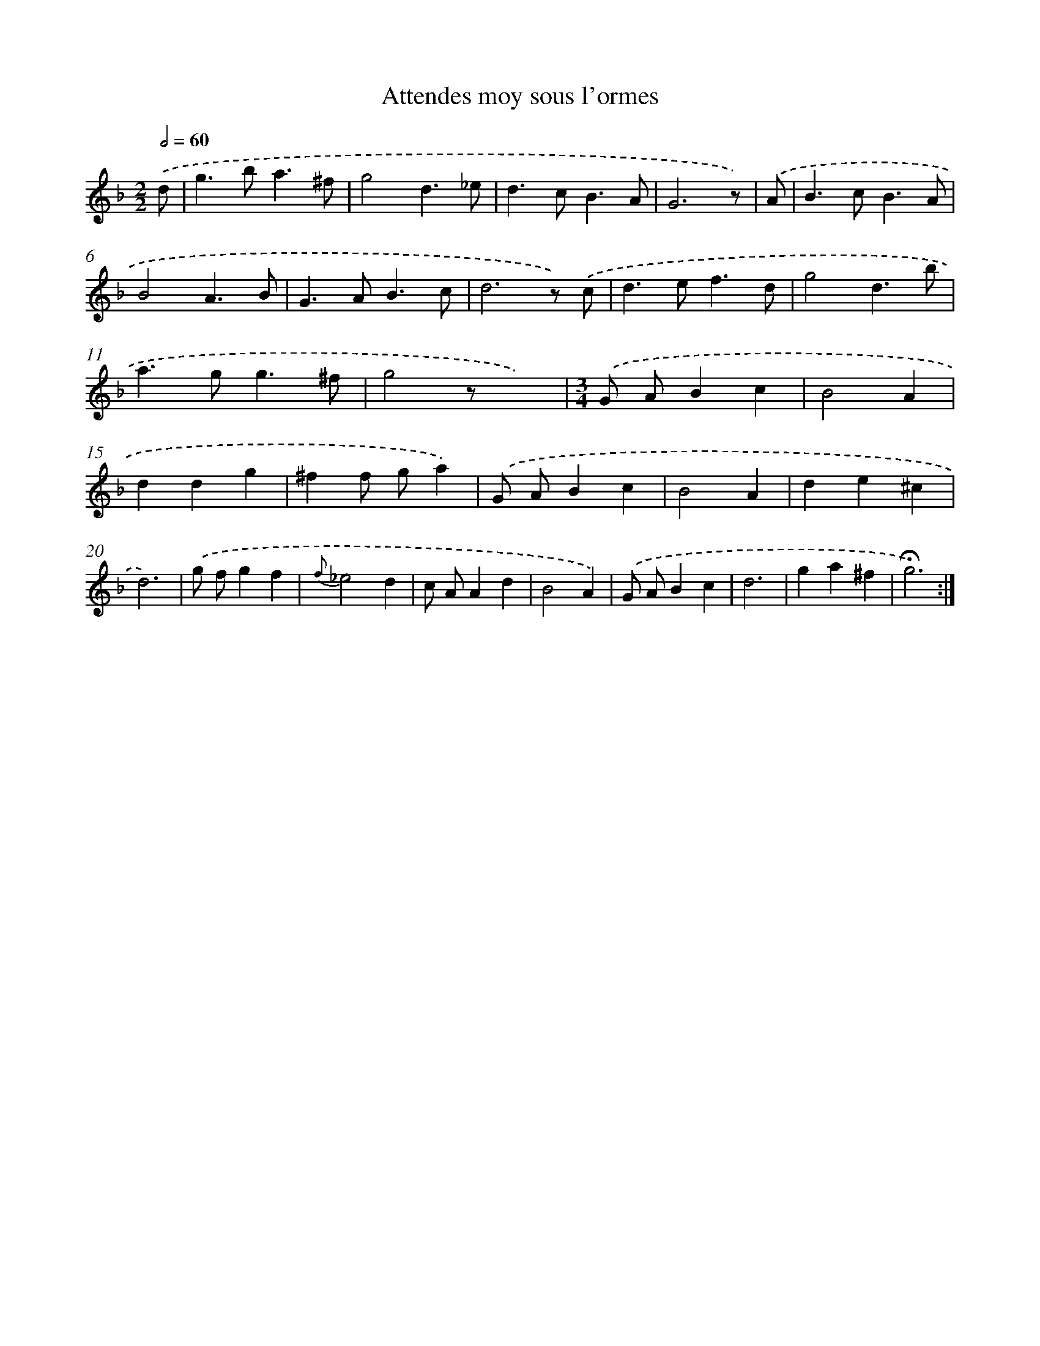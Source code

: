X: 17396
T: Attendes moy sous l'ormes
%%abc-version 2.0
%%abcx-abcm2ps-target-version 5.9.1 (29 Sep 2008)
%%abc-creator hum2abc beta
%%abcx-conversion-date 2018/11/01 14:38:12
%%humdrum-veritas 3992721287
%%humdrum-veritas-data 1805043087
%%continueall 1
%%barnumbers 0
L: 1/4
M: 2/2
Q: 1/2=60
K: F clef=treble
.('d/ [I:setbarnb 1]|
g>ba3/^f/ |
g2d3/_e/ |
d>cB3/A/ |
G3z/) |
.('A/ [I:setbarnb 5]|
B>cB3/A/ |
B2A3/B/ |
G>AB3/c/ |
d3z/) .('c/ |
d>ef3/d/ |
g2d3/b/ |
a>gg3/^f/ |
g2z/x3/) |
[M:3/4].('G/ A/Bc |
B2A |
ddg |
^ff/ g/a) |
.('G/ A/Bc |
B2A |
de^c |
d3) |
.('g/ f/gf |
{f}_e2d |
c/ A/Ad |
B2A) |
.('G/ A/Bc |
d3 |
ga^f |
!fermata!g3) :|]
